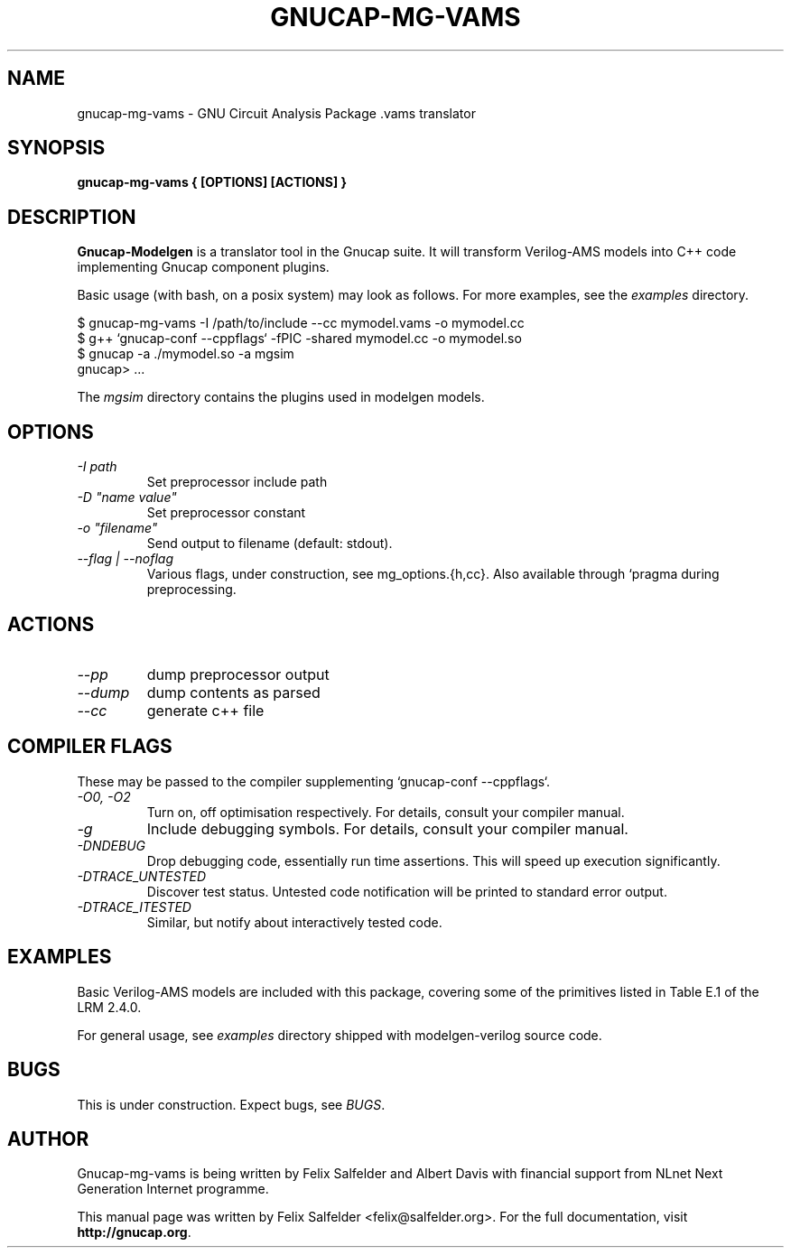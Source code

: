 .\" Hey, Emacs!  This is an -*- nroff -*- source file.
.TH GNUCAP-MG-VAMS 1 "May 2023" "Gnucap Project" "Gnucap Modelgen"

.SH NAME
gnucap-mg-vams \- GNU Circuit Analysis Package .vams translator
.SH SYNOPSIS
.B gnucap-mg-vams \\{{ [\fBOPTIONS\fP] [\fBACTIONS\fP] \\}}
.br
.SH DESCRIPTION
.B Gnucap-Modelgen
is a translator tool in the Gnucap suite. It will transform Verilog-AMS models
into C++ code implementing Gnucap component plugins.
.PP
Basic usage (with bash, on a posix system) may look as follows.
For more examples, see the \fIexamples\fP directory.

$ gnucap-mg-vams \-I /path/to/include \--cc mymodel.vams\ -o mymodel.cc
.br
$ g++ `gnucap-conf --cppflags` -fPIC -shared mymodel.cc -o mymodel.so
.br
$ gnucap -a ./mymodel.so -a mgsim
.br
gnucap> ...

The \fImgsim\fP directory contains the plugins used in modelgen models.

.SH OPTIONS

.TP
\fI-I path
Set preprocessor include path
.TP
\fI-D "name\ value"
Set preprocessor constant
.TP
\fI-o "filename"
Send output to filename (default: stdout).
.TP
\fI--flag | --noflag
Various flags, under construction, see mg_options.{h,cc}. Also available through `pragma during preprocessing.

.SH ACTIONS

.TP
\fI--pp\fI
dump preprocessor output
.TP
\fI--dump\fI
dump contents as parsed
.TP
\fI--cc\fI
generate c++ file

.SH COMPILER FLAGS
These may be passed to the compiler supplementing `gnucap-conf --cppflags`.
.TP
\fI-O0, -O2
Turn on, off optimisation respectively. For details, consult your compiler manual.
.TP
\fI-g
Include debugging symbols. For details, consult your compiler manual.
.TP
\fI-DNDEBUG
Drop debugging code, essentially run time assertions. This will speed up execution significantly.
.TP
\fI-DTRACE_UNTESTED
Discover test status. Untested code notification will be printed to standard error output.
.TP
\fI-DTRACE_ITESTED
Similar, but notify about interactively tested code.

.SH EXAMPLES
Basic Verilog-AMS models are included with this package, covering some of the
primitives listed in Table E.1 of the LRM 2.4.0.

For general usage, see \fIexamples\fP directory shipped with modelgen-verilog source code.

.SH BUGS
This is under construction. Expect bugs, see \fIBUGS\fP.

.SH AUTHOR
Gnucap-mg-vams is being written by Felix Salfelder and Albert Davis with
financial support from NLnet Next Generation Internet programme.
.PP
This manual page was written by Felix Salfelder <felix@salfelder.org>.
For the full documentation, visit
.B http://gnucap.org\fP.
